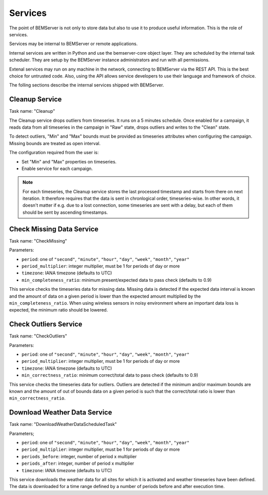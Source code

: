 .. _services:

========
Services
========

The point of BEMServer is not only to store data but also to use it to produce
useful information. This is the role of services.

Services may be internal to BEMServer or remote applications.

Internal services are written in Python and use the bemserver-core object
layer. They are scheduled by the internal task scheduler. They are setup by the
BEMServer instance administrators and run with all permissions.

Extenal services may run on any machine in the network, connecting to BEMServer
via the REST API. This is the best choice for untrusted code. Also, using the
API allows service developers to use their language and framework of choice.

The folling sections describe the internal services shipped with BEMServer.

Cleanup Service
===============

Task name: "Cleanup"

The Cleanup service drops outliers from timeseries. It runs on a 5 minutes
schedule. Once enabled for a campaign, it reads data from all timeseries in the
campaign in "Raw" state, drops outliers and writes to the "Clean" state.

To detect outliers, "Min" and "Max" bounds must be provided as timeseries
attributes when configuring the campaign. Missing bounds are treated as open
interval.

The configuration required from the user is:

- Set "Min" and "Max" properties on timeseries.
- Enable service for each campaign.

.. note::

   For each timeseries, the Cleanup service stores the last processed timestamp
   and starts from there on next iteration. It therefore requires that the data
   is sent in chronlogical order, timeseries-wise. In other words, it doesn't
   matter if e.g. due to a lost connection, some timeseries are sent with a
   delay, but each of them should be sent by ascending timestamps.

Check Missing Data Service
==========================

Task name: "CheckMissing"

Parameters:

- ``period``: one of ``"second"``, ``"minute"``, ``"hour"``, ``"day"``,
  ``"week"``, ``"month"``, ``"year"``
- ``period_multiplier``: integer multiplier, must be 1 for periods of day or more
- ``timezone``: IANA timezone (defaults to UTC)
- ``min_completeness_ratio``: minimum present/expected data to pass check
  (defaults to 0.9)

This service checks the timeseries data for missing data. Missing data is
detected if the expected data interval is known and the amount of data on a
given period is lower than the expected amount multiplied by the
``min_completeness_ratio``. When using wireless sensors in noisy environment
where an important data loss is expected, the minimum ratio should be lowered.

Check Outliers Service
======================

Task name: "CheckOutliers"

Parameters:

- ``period``: one of ``"second"``, ``"minute"``, ``"hour"``, ``"day"``,
  ``"week"``, ``"month"``, ``"year"``
- ``period_multiplier``: integer multiplier, must be 1 for periods of day or more
- ``timezone``: IANA timezone (defaults to UTC)
- ``min_correctness_ratio``: minimum correct/total data to pass check
  (defaults to 0.9)

This service checks the timeseries data for outliers. Outliers are detected if
the minimum and/or maximum bounds are known and the amount of out of bounds data
on a given period is such that the correct/total ratio is lower than
``min_correctness_ratio``.

Download Weather Data Service
=============================

Task name: "DownloadWeatherDataScheduledTask"

Parameters;

- ``period``: one of ``"second"``, ``"minute"``, ``"hour"``, ``"day"``,
  ``"week"``, ``"month"``, ``"year"``
- ``period_multiplier``: integer multiplier, must be 1 for periods of day or more
- ``periods_before``: integer, number of period x multiplier
- ``periods_after``: integer, number of period x multiplier
- ``timezone``: IANA timezone (defaults to UTC)

This service downloads the weather data for all sites for which it is activated
and weather timeseries have been defined. The data is downloaded for a time
range defined by a number of periods before and after execution time.
